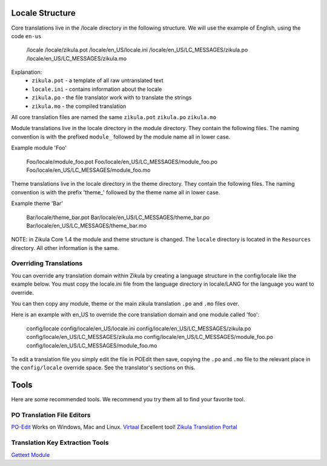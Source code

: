 Locale Structure
================

Core translations live in the /locale directory in the following structure. We will use the example of English,
using the code ``en-us``

    /locale
    /locale/zikula.pot
    /locale/en_US/locale.ini
    /locale/en_US/LC_MESSAGES/zikula.po
    /locale/en_US/LC_MESSAGES/zikula.mo

Explanation:
 - ``zikula.pot`` - a template of all raw untranslated text
 - ``locale.ini`` - contains information about the locale
 - ``zikula.po`` - the file translator work with to translate the strings
 - ``zikula.mo`` - the compiled translation

All core translation files are named the same ``zikula.pot`` ``zikula.po`` ``zikula.mo``

Module translations live in the locale directory in the module directory. They contain the following files. The naming
convention is with the prefixed ``module_`` followed by the module name all in lower case.

Example module 'Foo'


    Foo/locale/module_foo.pot
    Foo/locale/en_US/LC_MESSAGES/module_foo.po
    Foo/locale/en_US/LC_MESSAGES/module_foo.mo

Theme translations live in the locale directory in the theme directory. They contain the following files. The naming
convention is with the prefix 'theme_' followed by the theme name all in lower case.

Example theme 'Bar'

    Bar/locale/theme_bar.pot
    Bar/locale/en_US/LC_MESSAGES/theme_bar.po
    Bar/locale/en_US/LC_MESSAGES/theme_bar.mo

NOTE: in Zikula Core 1.4 the module and theme structure is changed. The ``locale`` directory is located in the
``Resources`` directory. All other information is the same.


Overriding Translations
-----------------------
You can override any translation domain within Zikula by creating a language structure in the config/locale like the
example below. You must copy the locale.ini file from the language directory in locale/LANG for the language you want
to override.

You can then copy any module, theme or the main zikula translation ``.po`` and ``.mo`` files over.

Here is an example with en_US to override the core translation domain and one module called 'foo':

    config/locale
    config/locale/en_US/locale.ini
    config/locale/en_US/LC_MESSAGES/zikula.po
    config/locale/en_US/LC_MESSAGES/zikula.mo
    config/locale/en_US/LC_MESSAGES/module_foo.po
    config/locale/en_US/LC_MESSAGES/module_foo.mo

To edit a translation file you simply edit the file in POEdit then save, copying the ``.po`` and ``.mo`` file to the relevant
place in the ``config/locale`` override space. See the translator's sections on this.


Tools
=====
Here are some recommended tools. We recommend you try them all to find your favorite tool.

PO Translation File Editors
---------------------------
PO-Edit_ Works on Windows, Mac and Linux.
Virtaal_ Excellent tool!
`Zikula Translation Portal`_

Translation Key Extraction Tools
--------------------------------
`Gettext Module`_


.. _PO-Edit: http://www.poedit.net/
.. _Virtaal: http://translate.sourceforge.net/wiki/virtaal/index
.. _Zikula Translation Portal: http://translate.zikula.org/
.. _Gettext Module: http://community.zikula.org/module-Gettext.htm